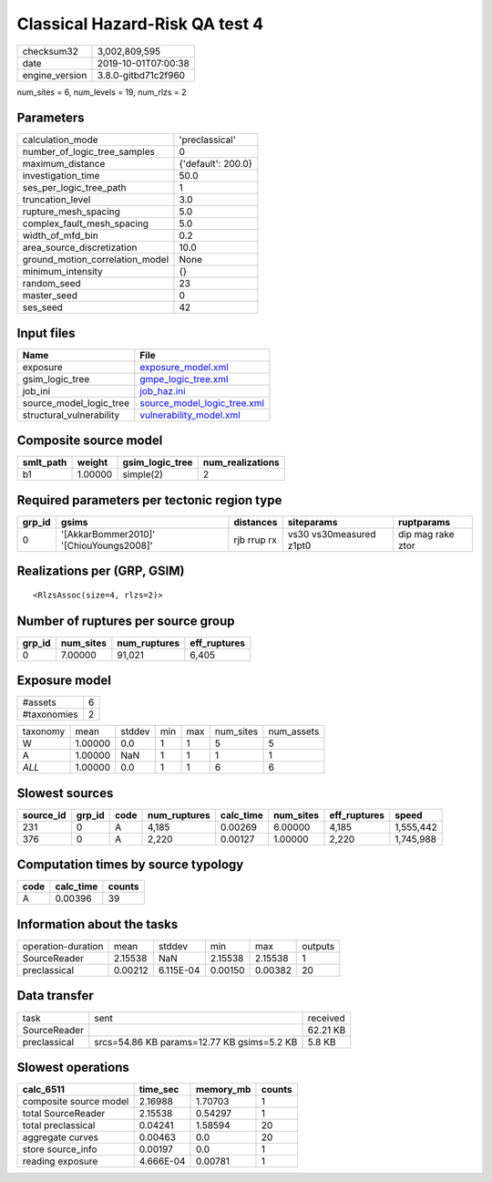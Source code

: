 Classical Hazard-Risk QA test 4
===============================

============== ===================
checksum32     3,002,809,595      
date           2019-10-01T07:00:38
engine_version 3.8.0-gitbd71c2f960
============== ===================

num_sites = 6, num_levels = 19, num_rlzs = 2

Parameters
----------
=============================== ==================
calculation_mode                'preclassical'    
number_of_logic_tree_samples    0                 
maximum_distance                {'default': 200.0}
investigation_time              50.0              
ses_per_logic_tree_path         1                 
truncation_level                3.0               
rupture_mesh_spacing            5.0               
complex_fault_mesh_spacing      5.0               
width_of_mfd_bin                0.2               
area_source_discretization      10.0              
ground_motion_correlation_model None              
minimum_intensity               {}                
random_seed                     23                
master_seed                     0                 
ses_seed                        42                
=============================== ==================

Input files
-----------
======================== ============================================================
Name                     File                                                        
======================== ============================================================
exposure                 `exposure_model.xml <exposure_model.xml>`_                  
gsim_logic_tree          `gmpe_logic_tree.xml <gmpe_logic_tree.xml>`_                
job_ini                  `job_haz.ini <job_haz.ini>`_                                
source_model_logic_tree  `source_model_logic_tree.xml <source_model_logic_tree.xml>`_
structural_vulnerability `vulnerability_model.xml <vulnerability_model.xml>`_        
======================== ============================================================

Composite source model
----------------------
========= ======= =============== ================
smlt_path weight  gsim_logic_tree num_realizations
========= ======= =============== ================
b1        1.00000 simple(2)       2               
========= ======= =============== ================

Required parameters per tectonic region type
--------------------------------------------
====== ======================================= =========== ======================= =================
grp_id gsims                                   distances   siteparams              ruptparams       
====== ======================================= =========== ======================= =================
0      '[AkkarBommer2010]' '[ChiouYoungs2008]' rjb rrup rx vs30 vs30measured z1pt0 dip mag rake ztor
====== ======================================= =========== ======================= =================

Realizations per (GRP, GSIM)
----------------------------

::

  <RlzsAssoc(size=4, rlzs=2)>

Number of ruptures per source group
-----------------------------------
====== ========= ============ ============
grp_id num_sites num_ruptures eff_ruptures
====== ========= ============ ============
0      7.00000   91,021       6,405       
====== ========= ============ ============

Exposure model
--------------
=========== =
#assets     6
#taxonomies 2
=========== =

======== ======= ====== === === ========= ==========
taxonomy mean    stddev min max num_sites num_assets
W        1.00000 0.0    1   1   5         5         
A        1.00000 NaN    1   1   1         1         
*ALL*    1.00000 0.0    1   1   6         6         
======== ======= ====== === === ========= ==========

Slowest sources
---------------
========= ====== ==== ============ ========= ========= ============ =========
source_id grp_id code num_ruptures calc_time num_sites eff_ruptures speed    
========= ====== ==== ============ ========= ========= ============ =========
231       0      A    4,185        0.00269   6.00000   4,185        1,555,442
376       0      A    2,220        0.00127   1.00000   2,220        1,745,988
========= ====== ==== ============ ========= ========= ============ =========

Computation times by source typology
------------------------------------
==== ========= ======
code calc_time counts
==== ========= ======
A    0.00396   39    
==== ========= ======

Information about the tasks
---------------------------
================== ======= ========= ======= ======= =======
operation-duration mean    stddev    min     max     outputs
SourceReader       2.15538 NaN       2.15538 2.15538 1      
preclassical       0.00212 6.115E-04 0.00150 0.00382 20     
================== ======= ========= ======= ======= =======

Data transfer
-------------
============ ========================================== ========
task         sent                                       received
SourceReader                                            62.21 KB
preclassical srcs=54.86 KB params=12.77 KB gsims=5.2 KB 5.8 KB  
============ ========================================== ========

Slowest operations
------------------
====================== ========= ========= ======
calc_6511              time_sec  memory_mb counts
====================== ========= ========= ======
composite source model 2.16988   1.70703   1     
total SourceReader     2.15538   0.54297   1     
total preclassical     0.04241   1.58594   20    
aggregate curves       0.00463   0.0       20    
store source_info      0.00197   0.0       1     
reading exposure       4.666E-04 0.00781   1     
====================== ========= ========= ======
